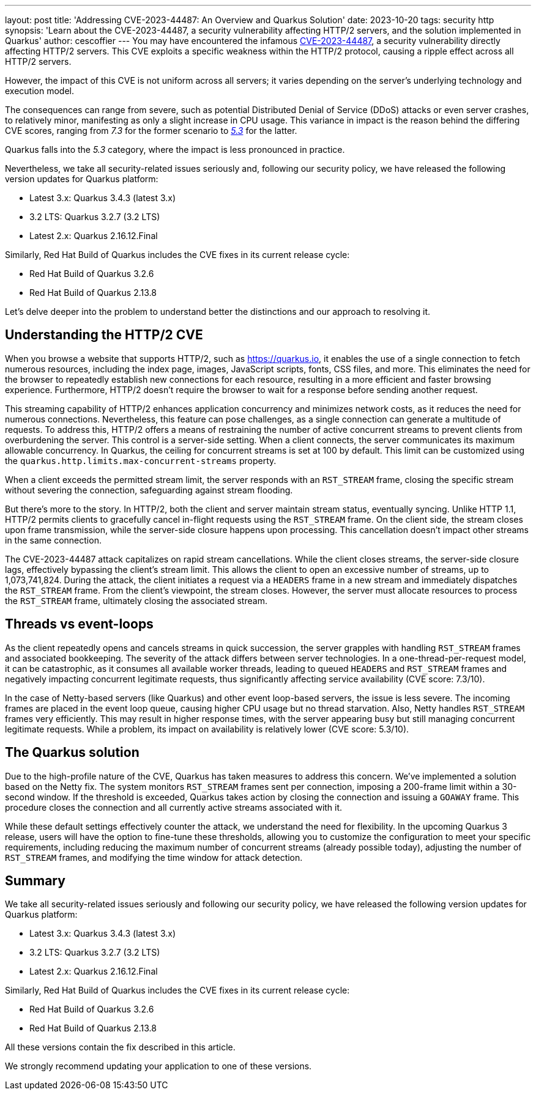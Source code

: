 ---
layout: post
title: 'Addressing CVE-2023-44487: An Overview and Quarkus Solution'
date: 2023-10-20
tags: security http
synopsis: 'Learn about the  CVE-2023-44487, a security vulnerability affecting HTTP/2 servers, and the solution implemented in Quarkus'
author: cescoffier
---
You may have encountered the infamous https://nvd.nist.gov/vuln/detail/CVE-2023-44487[CVE-2023-44487], a security vulnerability directly affecting HTTP/2 servers. This CVE exploits a specific weakness within the HTTP/2 protocol, causing a ripple effect across all HTTP/2 servers.

However, the impact of this CVE is not uniform across all servers; it varies depending on the server's underlying technology and execution model.

The consequences can range from severe, such as potential Distributed Denial of Service (DDoS) attacks or even server crashes, to relatively minor, manifesting as only a slight increase in CPU usage. This variance in impact is the reason behind the differing CVE scores, ranging from _7.3_ for the former scenario to https://github.com/netty/netty/security/advisories/GHSA-xpw8-rcwv-8f8p[_5.3_] for the latter.

Quarkus falls into the _5.3_ category, where the impact is less pronounced in practice.

Nevertheless, we take all security-related issues seriously and, following our security policy, we have released the following version updates for Quarkus platform:

* Latest 3.x: Quarkus 3.4.3 (latest 3.x)
* 3.2 LTS: Quarkus 3.2.7 (3.2 LTS)
* Latest 2.x: Quarkus 2.16.12.Final

Similarly, Red Hat Build of Quarkus includes the CVE fixes in its current release cycle:

* Red Hat Build of Quarkus 3.2.6
* Red Hat Build of Quarkus 2.13.8

Let's delve deeper into the problem to understand better the distinctions and our approach to resolving it.

== Understanding the HTTP/2 CVE

When you browse a website that supports HTTP/2, such as https://quarkus.io, it enables the use of a single connection to fetch numerous resources, including the index page, images, JavaScript scripts, fonts, CSS files, and more. This eliminates the need for the browser to repeatedly establish new connections for each resource, resulting in a more efficient and faster browsing experience. Furthermore, HTTP/2 doesn't require the browser to wait for a response before sending another request.

This streaming capability of HTTP/2 enhances application concurrency and minimizes network costs, as it reduces the need for numerous connections. Nevertheless, this feature can pose challenges, as a single connection can generate a multitude of requests. To address this, HTTP/2 offers a means of restraining the number of active concurrent streams to prevent clients from overburdening the server. This control is a server-side setting. When a client connects, the server communicates its maximum allowable concurrency. In Quarkus, the ceiling for concurrent streams is set at 100 by default. This limit can be customized using the `quarkus.http.limits.max-concurrent-streams` property.

When a client exceeds the permitted stream limit, the server responds with an `RST_STREAM` frame, closing the specific stream without severing the connection, safeguarding against stream flooding.

But there's more to the story. In HTTP/2, both the client and server maintain stream status, eventually syncing. Unlike HTTP 1.1, HTTP/2 permits clients to gracefully cancel in-flight requests using the `RST_STREAM` frame. On the client side, the stream closes upon frame transmission, while the server-side closure happens upon processing. This cancellation doesn't impact other streams in the same connection.

The CVE-2023-44487 attack capitalizes on rapid stream cancellations. While the client closes streams, the server-side closure lags, effectively bypassing the client's stream limit. This allows the client to open an excessive number of streams, up to 1,073,741,824. During the attack, the client initiates a request via a `HEADERS` frame in a new stream and immediately dispatches the `RST_STREAM` frame. From the client's viewpoint, the stream closes. However, the server must allocate resources to process the `RST_STREAM` frame, ultimately closing the associated stream.

== Threads vs event-loops

As the client repeatedly opens and cancels streams in quick succession, the server grapples with handling `RST_STREAM` frames and associated bookkeeping. The severity of the attack differs between server technologies. In a one-thread-per-request model, it can be catastrophic, as it consumes all available worker threads, leading to queued `HEADERS` and `RST_STREAM` frames and negatively impacting concurrent legitimate requests, thus significantly affecting service availability (CVE score: 7.3/10).

In the case of Netty-based servers (like Quarkus) and other event loop-based servers, the issue is less severe. The incoming frames are placed in the event loop queue, causing higher CPU usage but no thread starvation. Also, Netty handles `RST_STREAM` frames very efficiently. This may result in higher response times, with the server appearing busy but still managing concurrent legitimate requests. While a problem, its impact on availability is relatively lower (CVE score: 5.3/10).

== The Quarkus solution

Due to the high-profile nature of the CVE, Quarkus has taken measures to address this concern. We've implemented a solution based on the Netty fix. The system monitors `RST_STREAM` frames sent per connection, imposing a 200-frame limit within a 30-second window. If the threshold is exceeded, Quarkus takes action by closing the connection and issuing a `GOAWAY` frame. This procedure closes the connection and all currently active streams associated with it.

While these default settings effectively counter the attack, we understand the need for flexibility. In the upcoming Quarkus 3 release, users will have the option to fine-tune these thresholds, allowing you to customize the configuration to meet your specific requirements, including reducing the maximum number of concurrent streams (already possible today), adjusting the number of `RST_STREAM` frames, and modifying the time window for attack detection.

== Summary

We take all security-related issues seriously and following our security policy, we have released the following version updates for Quarkus platform:

* Latest 3.x: Quarkus 3.4.3 (latest 3.x)
* 3.2 LTS: Quarkus 3.2.7 (3.2 LTS)
* Latest 2.x: Quarkus 2.16.12.Final

Similarly, Red Hat Build of Quarkus includes the CVE fixes in its current release cycle:

* Red Hat Build of Quarkus 3.2.6
* Red Hat Build of Quarkus 2.13.8

All these versions contain the fix described in this article.


We strongly recommend updating your application to one of these versions.



